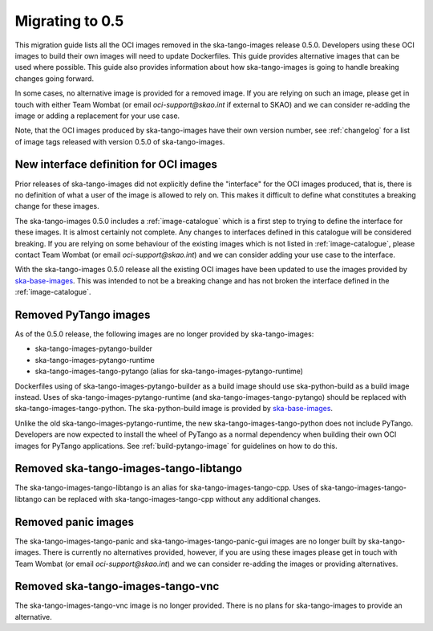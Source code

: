 ================
Migrating to 0.5
================

This migration guide lists all the OCI images removed in the ska-tango-images
release 0.5.0.  Developers using these OCI images to build their own images will
need to update Dockerfiles. This guide provides alternative images that can be
used where possible.  This guide also provides information about how
ska-tango-images is going to handle breaking changes going forward.

In some cases, no alternative image is provided for a removed image.  If you are
relying on such an image, please get in touch with either Team Wombat (or email
`oci-support@skao.int` if external to SKAO) and we can consider re-adding the
image or adding a replacement for your use case.

Note, that the OCI images produced by ska-tango-images have their own version
number, see :ref:`changelog` for a list of image tags released with version
0.5.0 of ska-tango-images.

New interface definition for OCI images
---------------------------------------

Prior releases of ska-tango-images did not explicitly define the "interface" for
the OCI images produced, that is, there is no definition of what a user of the
image is allowed to rely on.  This makes it difficult to define what constitutes
a breaking change for these images.

The ska-tango-images 0.5.0 includes a :ref:`image-catalogue` which is a first
step to trying to define the interface for these images.  It is almost certainly
not complete.  Any changes to interfaces defined in this catalogue will be
considered breaking.  If you are relying on some behaviour of the existing images
which is not listed in :ref:`image-catalogue`, please contact Team Wombat (or email
`oci-support@skao.int`) and we can consider adding your use case to the
interface.

With the ska-tango-images 0.5.0 release all the existing OCI images have been
updated to use the images provided by `ska-base-images
<https://gitlab.com/ska-telescope/ska-base-images>`_.  This was intended to not
be a breaking change and has not broken the interface defined in the
:ref:`image-catalogue`.

Removed PyTango images
----------------------

As of the 0.5.0 release, the following images are no longer provided by ska-tango-images:

- ska-tango-images-pytango-builder
- ska-tango-images-pytango-runtime
- ska-tango-images-tango-pytango (alias for ska-tango-images-pytango-runtime)

Dockerfiles using of ska-tango-images-pytango-builder as a build image
should use ska-python-build as a build image instead. Uses of
ska-tango-images-pytango-runtime (and ska-tango-images-tango-pytango) should be
replaced with ska-tango-images-tango-python. The ska-python-build image is
provided by `ska-base-images <https://gitlab.com/ska-telescope/ska-base-images>`_.

Unlike the old ska-tango-images-pytango-runtime, the new
ska-tango-images-tango-python does not include PyTango.  Developers are now
expected to install the wheel of PyTango as a normal dependency when building
their own OCI images for PyTango applications.  See :ref:`build-pytango-image`
for guidelines on how to do this.

Removed ska-tango-images-tango-libtango
---------------------------------------

The ska-tango-images-tango-libtango is an alias for ska-tango-images-tango-cpp.
Uses of ska-tango-images-tango-libtango can be replaced with
ska-tango-images-tango-cpp without any additional changes.

Removed panic images
--------------------

The ska-tango-images-tango-panic and ska-tango-images-tango-panic-gui images are
no longer built by ska-tango-images.  There is currently no alternatives
provided, however, if you are using these images please get in touch with Team
Wombat (or email `oci-support@skao.int`) and we can consider re-adding the
images or providing alternatives.

Removed ska-tango-images-tango-vnc
----------------------------------

The ska-tango-images-tango-vnc image is no longer provided.  There is no plans
for ska-tango-images to provide an alternative.
